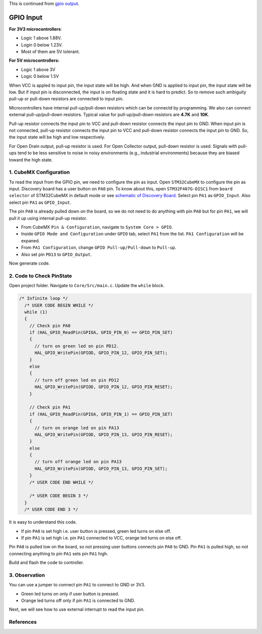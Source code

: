 This is continued from `gpio output <gpio_output.html>`_.

GPIO Input
==========

**For 3V3 microcontrollers**:

- Logic 1 above 1.88V.
- Login 0 below 1.23V.
- Most of them are 5V tolerant.

**For 5V microcontrollers:**

- Logic 1 above 3V
- Logic 0 below 1.5V


When VCC is appled to input pin, the input state will be high. And when GND is applied to input pin, the input state will be low. But if input pin is disconnected, the input is on floating state and it is hard to predict. So to remove such ambiguity pull-up or pull-down resistors are connected to input pin.

Microcontrollers have internal pull-up/pull-down resistors which can be connectd by programming. We also can connect external pull-up/pull-down resistors. Typical value for pull-up/pull-down resistors are **4.7K** and **10K**.

.. image:: images/Pull-up-and-Pull-down-Resistor.png
   :width: 600
   :align: center
   :alt: Pull-up-and-Pull-down-Resistor

Pull-up resistor connects the input pin to VCC and pull-down resistor connects the input pin to GND. When input pin is not connected, pull-up resistor connects the input pin to VCC and pull-down resistor connects the input pin to GND. So, the input state will be high and low respectively.

For Open Drain output, pull-up resistor is used. For Open Collector output, pull-down resistor is used. Signals with pull-ups tend to be less sensitive to noise in noisy environments (e.g., industrial environments) because they are biased toward the high state.



1. CubeMX Configuration
-----------------------

To read the input from the GPIO pin, we need to configure the pin as input. Open ``STM32CubeMX`` to configure the pin as input. Discovery board has a user button on ``PA0`` pin. To know about this, open ``STM32F407G-DISC1`` from ``board selector`` of STM32CubeMX in default mode or see `schematic of Discovery Board <https://www.google.com/url?sa=t&source=web&rct=j&opi=89978449&url=https://www.st.com/resource/en/schematic_pack/mb997-f407vgt6-b02_schematic.pdf&ved=2ahUKEwjdoNq3-byIAxX5zDgGHa-OAX4QFnoECBQQAQ&usg=AOvVaw0S1_y_ksxURXPd02EFhSfS>`_. Select pin ``PA1`` as ``GPIO_Input``. Also select pin ``PA1`` as ``GPIO_Input``.

.. image:: images/gpio_input_select.png
   :width: 600
   :align: center
   :alt: gpio_input_select

The pin ``PA0`` is already pulled down on the board, so we do not need to do anything with pin ``PA0`` but for pin ``PA1``, we will pull it up using internal pull-up resistor.

- From CubeMX ``Pin & Configuration``, navigate to ``System Core > GPIO``. 

- Inside ``GPIO Mode and Configuration`` under ``GPIO`` tab, select ``PA1`` from the list. ``PA1 Configuration`` will be expaned.

- From ``PA1 Configuration``, change ``GPIO Pull-up/Pull-down`` to ``Pull-up``.

- Also set pin ``PD13`` to ``GPIO_Output``.

.. image:: images/gpio_input_pull-up.webp
   :width: 600
   :align: center
   :alt: gpio_input_pull-up

Now generate code. 



2. Code to Check PinState
-------------------------

Open project folder. Navigate to ``Core/Src/main.c``. Update the ``while`` block.

.. code-block:: c

   /* Infinite loop */
     /* USER CODE BEGIN WHILE */
     while (1)
     {
       // Check pin PA0
       if (HAL_GPIO_ReadPin(GPIOA, GPIO_PIN_0) == GPIO_PIN_SET)
       {
         // turn on green led on pin PD12.
         HAL_GPIO_WritePin(GPIOD, GPIO_PIN_12, GPIO_PIN_SET);
       }
       else
       {
         // turn off green led on pin PD12
         HAL_GPIO_WritePin(GPIOD, GPIO_PIN_12, GPIO_PIN_RESET);
       }
   
       // Check pin PA1
       if (HAL_GPIO_ReadPin(GPIOA, GPIO_PIN_1) == GPIO_PIN_SET)
       {
         // turn on orange led on pin PA13
         HAL_GPIO_WritePin(GPIOD, GPIO_PIN_13, GPIO_PIN_RESET);
       }
       else
       {
         // turn off orange led on pin PA13
         HAL_GPIO_WritePin(GPIOD, GPIO_PIN_13, GPIO_PIN_SET);
       }
       /* USER CODE END WHILE */

       /* USER CODE BEGIN 3 */
     }
     /* USER CODE END 3 */

It is easy to understand this code.

- If pin ``PA0`` is set high i.e. user button is pressed, green led turns on else off.
- If pin ``PA1`` is set high i.e. pin ``PA1`` connected to VCC, orange led turns on else off.

Pin ``PA0`` is pulled low on the board, so not pressing user buttons connects pin ``PA0`` to GND. Pin ``PA1`` is pulled high, so not connecting anything to pin ``PA1`` sets pin ``PA1`` high.

Build and flash the code to controller.



3. Observation
--------------

You can use a jumper to connect pin ``PA1`` to connect to GND or 3V3.

- Green led turns on only if user button is pressed.
- Orange led turns off only if pin ``PA1`` is connected to GND.


Next, we will see how to use external interrupt to read the input pin. 



References
----------

.. c:function:: GPIO_PinState HAL_GPIO_ReadPin(GPIO_TypeDef* GPIOx, uint16_t GPIO_Pin)

   Reads the specified input port pin.

   :param GPIO_TypeDef* GPIOx: Specifies the GPIO peripheral.
       - For STM32F429X devices: A..K
       - For STM32F40XX and STM32F427X devices: A..I
   :param uint16_t GPIO_Pin: Specifies the port bit to read. This parameter can be ``GPIO_PIN_x`` where x can be (0..15).
   :return: The input port pin value (GPIO_PIN_SET or GPIO_PIN_RESET).
   :rtype: GPIO_PinState
